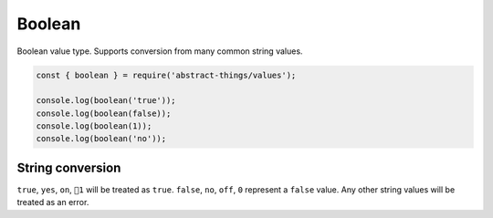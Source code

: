 Boolean
========

Boolean value type. Supports conversion from many common string values.

.. sourcecode:: js

	const { boolean } = require('abstract-things/values');

	console.log(boolean('true'));
	console.log(boolean(false));
	console.log(boolean(1));
	console.log(boolean('no'));

String conversion
-----------------

``true``, ``yes``, ``on``, ``1`` will be treated as ``true``.
``false``, ``no``, ``off``, ``0`` represent a ``false`` value. Any other
string values will be treated as an error.

